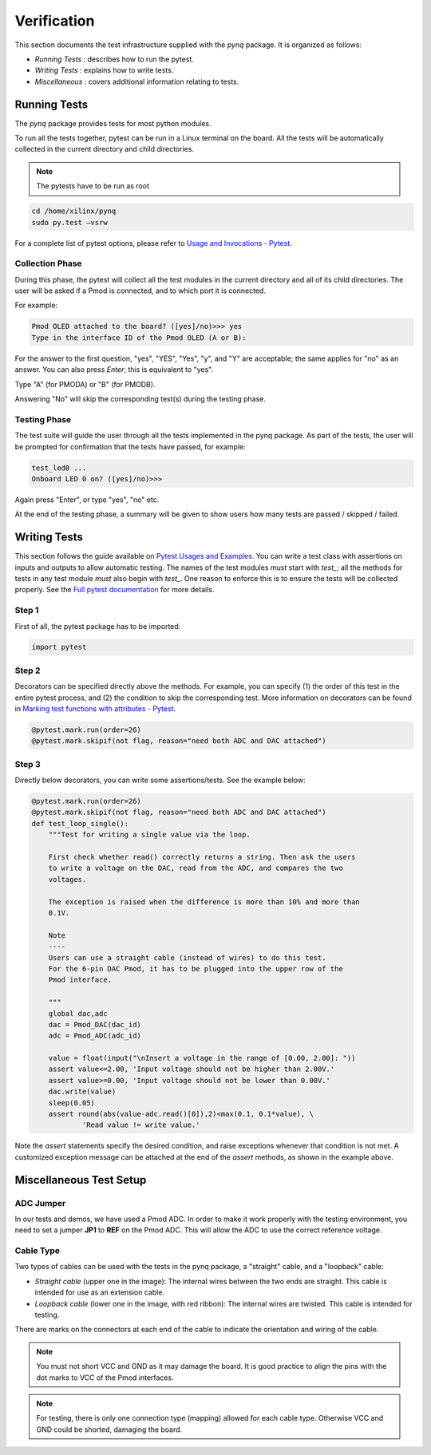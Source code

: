************
Verification
************

This section documents the test infrastructure supplied with the `pynq` package. It is organized as follows:

* *Running Tests* : describes how to run the pytest.
* *Writing Tests* : explains how to write tests.
* *Miscellaneous* : covers additional information relating to tests. 


Running Tests
=============


The *pynq* package provides tests for most python modules.

To run all the tests together, pytest can be run in a Linux terminal on the board. All the tests will be automatically collected in the current directory and child directories.

.. note::  

   The pytests have to be run as root 

.. code-block:: console

   cd /home/xilinx/pynq
   sudo py.test –vsrw


For a complete list of pytest options, please refer to `Usage and Invocations - Pytest <http://pytest.org/latest/usage.html>`_. 

Collection Phase
----------------
During this phase, the pytest will collect all the test modules in the current directory and all of its child directories. The user will be asked if a Pmod is connected, and to which port it is connected. 

For example:

.. code-block:: console

   Pmod OLED attached to the board? ([yes]/no)>>> yes
   Type in the interface ID of the Pmod OLED (A or B):

For the answer to the first question, "yes", "YES", "Yes", "y", and "Y" are acceptable; the same applies for "no" as an answer. You can also press *Enter*; this is equivalent to "yes".

Type "A" (for PMODA) or "B" (for PMODB).

Answering "No" will skip the corresponding test(s) during the testing phase.

Testing Phase
-------------
The test suite will guide the user through all the tests implemented in the pynq package. As part of the tests, the user will be prompted for confirmation that the tests have passed, for example:

.. code-block:: console

   test_led0 ...
   Onboard LED 0 on? ([yes]/no)>>>

Again press "Enter", or type "yes", "no" etc.

At the end of the testing phase, a summary will be given to show users how many tests are passed / skipped / failed.

Writing Tests
=============
This section follows the guide available on `Pytest Usages and Examples <http://doc.pytest.org/en/latest/example>`_. You can write a test class with assertions on inputs and outputs to allow automatic testing. The names of the test modules *must* start with `test_`; all the methods for tests in any test module *must* also begin with `test_`. One reason to enforce this is to ensure the tests will be collected properly. See the `Full pytest documentation <http://doc.pytest.org/en/latest/index.html>`_ for more details.

Step 1
------
First of all, the pytest package has to be imported:

.. code-block:: python

   import pytest
   
Step 2
------
Decorators can be specified directly above the methods. For example, you can specify (1) the order of this test in the entire pytest process, and (2) the condition to skip the corresponding test. More information on decorators can be found in `Marking test functions with attributes - Pytest <http://doc.pytest.org/en/latest/mark.html>`_.

.. code-block:: python

   @pytest.mark.run(order=26) 
   @pytest.mark.skipif(not flag, reason="need both ADC and DAC attached")

Step 3
------
Directly below decorators, you can write some assertions/tests. See the example below:

.. code-block:: python

    @pytest.mark.run(order=26) 
    @pytest.mark.skipif(not flag, reason="need both ADC and DAC attached")
    def test_loop_single():
        """Test for writing a single value via the loop.
        
        First check whether read() correctly returns a string. Then ask the users 
        to write a voltage on the DAC, read from the ADC, and compares the two 
        voltages.
        
        The exception is raised when the difference is more than 10% and more than
        0.1V.
        
        Note
        ----
        Users can use a straight cable (instead of wires) to do this test.
        For the 6-pin DAC Pmod, it has to be plugged into the upper row of the 
        Pmod interface.
        
        """
        global dac,adc
        dac = Pmod_DAC(dac_id)
        adc = Pmod_ADC(adc_id)
    
        value = float(input("\nInsert a voltage in the range of [0.00, 2.00]: "))
        assert value<=2.00, 'Input voltage should not be higher than 2.00V.'
        assert value>=0.00, 'Input voltage should not be lower than 0.00V.'
        dac.write(value)
        sleep(0.05)
        assert round(abs(value-adc.read()[0]),2)<max(0.1, 0.1*value), \
                'Read value != write value.'

Note the `assert` statements specify the desired condition, and raise exceptions whenever that condition is not met. A customized exception message can be attached at the end of the `assert` methods, as shown in the example above.

Miscellaneous Test Setup
========================

ADC Jumper
----------

In our tests and demos, we have used a Pmod ADC. In order to make it work properly with the testing environment, you need to set a jumper **JP1** to **REF** on the Pmod ADC. This will allow the ADC to use the correct reference voltage.
 
.. image:: ./images/adc_jumper.jpeg
   :width: 200

Cable Type
----------

Two types of cables can be used with the tests in the pynq package, a "straight" cable, and a "loopback" cable:

.. image:: ./images/cable_type.jpeg
   :width: 400
 
*  *Straight cable* (upper one in the image): The internal wires between the two ends are straight. This cable is intended for use as an extension cable.
*  *Loopback cable* (lower one in the image, with red ribbon): The internal wires are twisted. This cable is intended for testing.

There are marks on the connectors at each end of the cable to indicate the orientation and wiring of the cable. 

.. note::  

   You must not short VCC and GND as it may damage the board. It is good practice to align the pins with the dot marks to VCC of the Pmod interfaces. 
   
.. note::  
   For testing, there is only one connection type (mapping) allowed for each cable type. Otherwise VCC and GND could be shorted, damaging the board.
